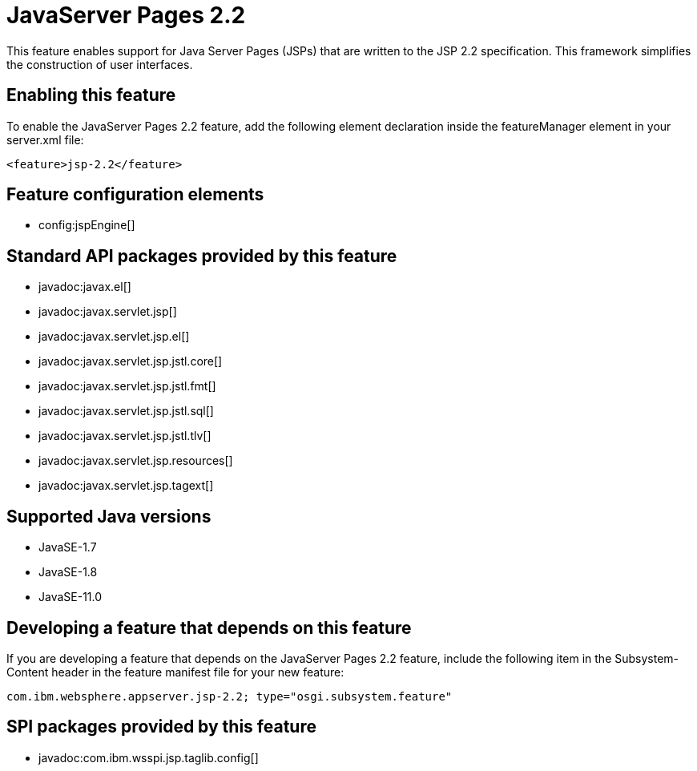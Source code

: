 = JavaServer Pages 2.2
:linkcss: 
:page-layout: feature
:nofooter: 

// tag::description[]
This feature enables support for Java Server Pages (JSPs) that are written to the JSP 2.2 specification. This framework simplifies the construction of user interfaces.

// end::description[]
// tag::enable[]
== Enabling this feature
To enable the JavaServer Pages 2.2 feature, add the following element declaration inside the featureManager element in your server.xml file:


----
<feature>jsp-2.2</feature>
----
// end::enable[]
// tag::config[]

== Feature configuration elements
* config:jspEngine[]
// end::config[]
// tag::apis[]

== Standard API packages provided by this feature
* javadoc:javax.el[]
* javadoc:javax.servlet.jsp[]
* javadoc:javax.servlet.jsp.el[]
* javadoc:javax.servlet.jsp.jstl.core[]
* javadoc:javax.servlet.jsp.jstl.fmt[]
* javadoc:javax.servlet.jsp.jstl.sql[]
* javadoc:javax.servlet.jsp.jstl.tlv[]
* javadoc:javax.servlet.jsp.resources[]
* javadoc:javax.servlet.jsp.tagext[]
// end::apis[]
// tag::requirements[]
// end::requirements[]
// tag::java-versions[]

== Supported Java versions

* JavaSE-1.7
* JavaSE-1.8
* JavaSE-11.0
// end::java-versions[]
// tag::dependencies[]
// end::dependencies[]
// tag::feature-require[]

== Developing a feature that depends on this feature
If you are developing a feature that depends on the JavaServer Pages 2.2 feature, include the following item in the Subsystem-Content header in the feature manifest file for your new feature:


[source,]
----
com.ibm.websphere.appserver.jsp-2.2; type="osgi.subsystem.feature"
----
// end::feature-require[]
// tag::spi[]

== SPI packages provided by this feature
* javadoc:com.ibm.wsspi.jsp.taglib.config[]
// end::spi[]
